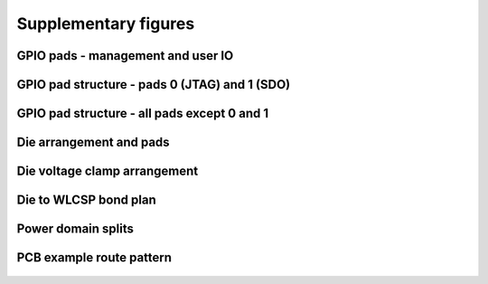 Supplementary figures
=====================

GPIO pads - management and user IO
----------------------------------

.. figure:: _static/gpio_pads.svg
      :name: gpio_pads_management_and_user_io
      :alt: GPIO pads - management and user IO
      :align: center

GPIO pad structure - pads 0 (JTAG) and 1 (SDO)
----------------------------------------------

.. figure:: _static/single_gpio_pad_structure_used_for_pad_0_and_pad_1.svg
      :name: gpio_pad_structure_pads_0_and_1
      :alt: GPIO pad structure - pads 0 (JTAG) and 1 (SDO)
      :align: center

GPIO pad structure - all pads except 0 and 1
--------------------------------------------

.. figure:: _static/single_gpio_pad_structure_used_all_pads_except_0_and_1.svg
      :name: gpio_pad_structure_all_pads_except_0_and_1
      :alt: GPIO pad structure - all pads except 0 and 1
      :align: center

Die arrangement and pads
------------------------

.. figure:: _static/die_pads.svg
      :name: die_arrangement_and_pads
      :alt: Die arrangement and pads
      :align: center

Die voltage clamp arrangement
-----------------------------

.. figure:: _static/voltage_clamp_arrangement.svg
      :name: voltage_clamp_arrangement
      :alt: Voltage clamp arrangement
      :align: center

Die to WLCSP bond plan
------------------------

.. figure:: _static/bond_plan.svg
      :name: bond_plan
      :alt: Die to WLCSP bond plan
      :align: center

Power domain splits
-------------------

.. figure:: _static/power_domain_splits.svg
      :name: power_domain_splits
      :alt: Power domain splits
      :align: center

PCB example route pattern
-------------------------

.. figure:: _static/pcb_example_route_pattern.svg
      :name: pcb_example_route_pattern
      :alt: PCB example route pattern
      :align: center

